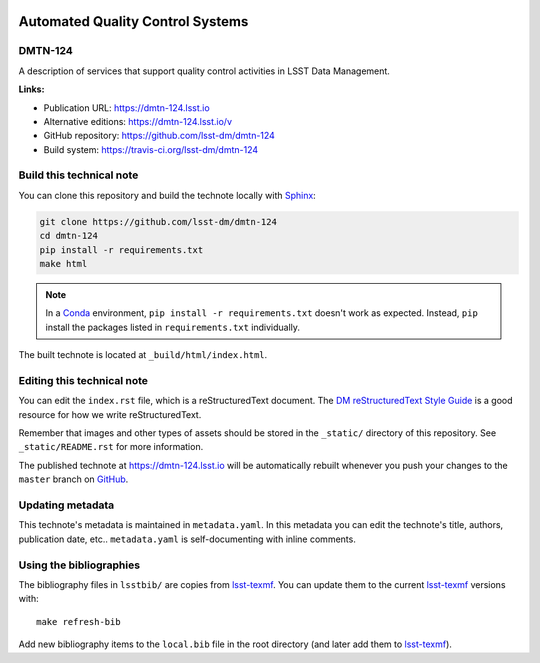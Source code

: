 .. image:: https://img.shields.io/badge/dmtn--124-lsst.io-brightgreen.svg
   :target: https://dmtn-124.lsst.io
.. image:: https://travis-ci.org/lsst-dm/dmtn-124.svg
   :target: https://travis-ci.org/lsst-dm/dmtn-124
..
  Uncomment this section and modify the DOI strings to include a Zenodo DOI badge in the README
  .. image:: https://zenodo.org/badge/doi/10.5281/zenodo.#####.svg
     :target: http://dx.doi.org/10.5281/zenodo.#####

#################################
Automated Quality Control Systems
#################################

DMTN-124
========

A description of services that support quality control activities in LSST Data Management. 

**Links:**

- Publication URL: https://dmtn-124.lsst.io
- Alternative editions: https://dmtn-124.lsst.io/v
- GitHub repository: https://github.com/lsst-dm/dmtn-124
- Build system: https://travis-ci.org/lsst-dm/dmtn-124


Build this technical note
=========================

You can clone this repository and build the technote locally with `Sphinx`_:

.. code-block:: bash

   git clone https://github.com/lsst-dm/dmtn-124
   cd dmtn-124
   pip install -r requirements.txt
   make html

.. note::

   In a Conda_ environment, ``pip install -r requirements.txt`` doesn't work as expected.
   Instead, ``pip`` install the packages listed in ``requirements.txt`` individually.

The built technote is located at ``_build/html/index.html``.

Editing this technical note
===========================

You can edit the ``index.rst`` file, which is a reStructuredText document.
The `DM reStructuredText Style Guide`_ is a good resource for how we write reStructuredText.

Remember that images and other types of assets should be stored in the ``_static/`` directory of this repository.
See ``_static/README.rst`` for more information.

The published technote at https://dmtn-124.lsst.io will be automatically rebuilt whenever you push your changes to the ``master`` branch on `GitHub <https://github.com/lsst-dm/dmtn-124>`_.

Updating metadata
=================

This technote's metadata is maintained in ``metadata.yaml``.
In this metadata you can edit the technote's title, authors, publication date, etc..
``metadata.yaml`` is self-documenting with inline comments.

Using the bibliographies
========================

The bibliography files in ``lsstbib/`` are copies from `lsst-texmf`_.
You can update them to the current `lsst-texmf`_ versions with::

   make refresh-bib

Add new bibliography items to the ``local.bib`` file in the root directory (and later add them to `lsst-texmf`_).

.. _Sphinx: http://sphinx-doc.org
.. _DM reStructuredText Style Guide: https://developer.lsst.io/restructuredtext/style.html
.. _this repo: ./index.rst
.. _Conda: http://conda.pydata.org/docs/
.. _lsst-texmf: https://lsst-texmf.lsst.io
